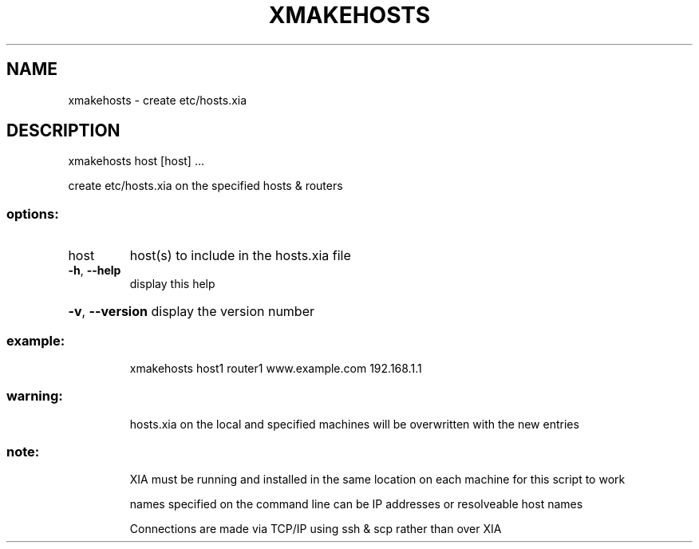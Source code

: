 .\" DO NOT MODIFY THIS FILE!  It was generated by help2man 1.47.3.
.TH XMAKEHOSTS "1" "March 2017" "Carnegie Mellon University" "XIA system utilities"
.SH NAME
xmakehosts \- create etc/hosts.xia
.SH DESCRIPTION
xmakehosts host [host] ...
.PP
create etc/hosts.xia on the specified hosts & routers
.SS "options:"
.TP
host
host(s) to include in the hosts.xia file
.TP
\fB\-h\fR, \fB\-\-help\fR
display this help
.HP
\fB\-v\fR, \fB\-\-version\fR display the version number
.SS "example:"
.IP
xmakehosts host1 router1 www.example.com 192.168.1.1
.SS "warning:"
.IP
hosts.xia on the local and specified machines will be overwritten with the new entries
.SS "note:"
.IP
XIA must be running and installed in the same location on each machine for this script to work
.IP
names specified on the command line can be IP addresses or resolveable host names
.IP
Connections are made via TCP/IP using ssh & scp rather than over XIA
